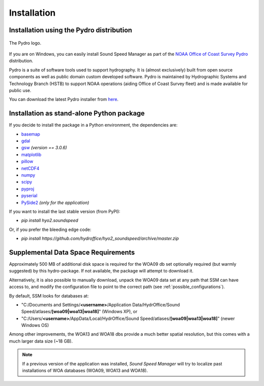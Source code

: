 ************
Installation
************

.. _pydro_installation:

Installation using the Pydro distribution
=========================================

.. index:: Pydro

.. _pydro_logo:
.. figure:: ./_static/noaa_ocs_pydro.png
    :width: 100px
    :align: center
    :alt: Pydro logo
    :figclass: align-center

    The Pydro logo.

If you are on Windows, you can easily install Sound Speed Manager as part of the `NOAA Office of Coast Survey Pydro <http://svn.pydro.noaa.gov/Docs/Pydro/_build_online/html/>`_ distribution.

Pydro is a suite of software tools used to support hydrography. It is (almost exclusively) built from open source components as well as public domain custom developed software. Pydro is maintained by Hydrographic Systems and Technology Branch (HSTB) to support NOAA operations (aiding Office of Coast Survey fleet) and is made available for public use.

You can download the latest Pydro installer from `here <http://svn.pydro.noaa.gov/Docs/Pydro/_build_online/html/downloads.html>`_.

Installation as stand-alone Python package
==========================================

If you decide to install the package in a Python environment, the dependencies are:

* `basemap <https://github.com/matplotlib/basemap>`_
* `gdal <https://github.com/OSGeo/gdal>`_
* `gsw <https://github.com/TEOS-10/python-gsw>`_ *(version == 3.0.6)*
* `matplotlib <https://github.com/matplotlib/matplotlib>`_
* `pillow <https://github.com/python-pillow/Pillow>`_
* `netCDF4 <https://github.com/Unidata/netcdf4-python>`_
* `numpy <https://github.com/numpy/numpy>`_
* `scipy <https://github.com/scipy/scipy>`_
* `pyproj <https://github.com/jswhit/pyproj>`_
* `pyserial <https://github.com/pyserial/pyserial>`_
* `PySide2 <https://github.com/pyside/pyside2-setup>`_ *(only for the application)*

If you want to install the last stable version (from PyPI):

* `pip install hyo2.soundspeed`

Or, if you prefer the bleeding edge code:

* `pip install https://github.com/hydroffice/hyo2_soundspeed/archive/master.zip`

Supplemental Data Space Requirements
====================================

.. index:: WOA; WOA09

Approximately 500 MB of additional disk space is required for the WOA09 db set optionally required
(but warmly suggested) by this hydro-package. If not available, the package will attempt to download it.

Alternatively, it is also possible to manually download, unpack the WOA09 data set at any path that SSM can have access to, and modify the configuration file
to point to the correct path (see :ref:`possible_configurations`).

By default, SSM looks for databases at:

* "C:/Documents and Settings/**<username>**/Application Data/HydrOffice/Sound Speed/atlases/**[woa09|woa13|woa18]**" (Windows XP), or
* "C:/Users/**<username>**/AppData/Local/HydrOffice/Sound Speed/atlases/**[woa09|woa13|woa18]**" (newer Windows OS)

.. index:: WOA; WOA13; WOA18

Among other improvements, the WOA13 and WOA18 dbs provide a much better spatial resolution, but this comes with a much larger data size (~18 GB).

.. note:: If a previous version of the application was installed, *Sound Speed Manager* will try to localize past
    installations of WOA databases (WOA09, WOA13 and WOA18).

